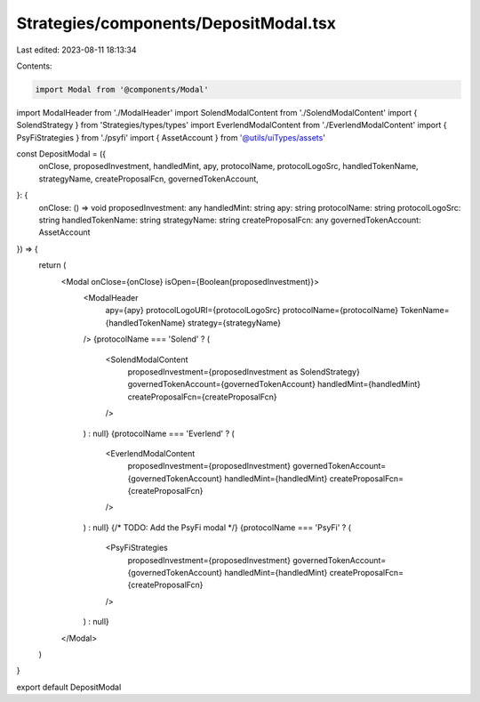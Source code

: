 Strategies/components/DepositModal.tsx
======================================

Last edited: 2023-08-11 18:13:34

Contents:

.. code-block:: tsx

    import Modal from '@components/Modal'
import ModalHeader from './ModalHeader'
import SolendModalContent from './SolendModalContent'
import { SolendStrategy } from 'Strategies/types/types'
import EverlendModalContent from './EverlendModalContent'
import { PsyFiStrategies } from './psyfi'
import { AssetAccount } from '@utils/uiTypes/assets'

const DepositModal = ({
  onClose,
  proposedInvestment,
  handledMint,
  apy,
  protocolName,
  protocolLogoSrc,
  handledTokenName,
  strategyName,
  createProposalFcn,
  governedTokenAccount,
}: {
  onClose: () => void
  proposedInvestment: any
  handledMint: string
  apy: string
  protocolName: string
  protocolLogoSrc: string
  handledTokenName: string
  strategyName: string
  createProposalFcn: any
  governedTokenAccount: AssetAccount
}) => {
  return (
    <Modal onClose={onClose} isOpen={Boolean(proposedInvestment)}>
      <ModalHeader
        apy={apy}
        protocolLogoURI={protocolLogoSrc}
        protocolName={protocolName}
        TokenName={handledTokenName}
        strategy={strategyName}
      />
      {protocolName === 'Solend' ? (
        <SolendModalContent
          proposedInvestment={proposedInvestment as SolendStrategy}
          governedTokenAccount={governedTokenAccount}
          handledMint={handledMint}
          createProposalFcn={createProposalFcn}
        />
      ) : null}
      {protocolName === 'Everlend' ? (
        <EverlendModalContent
          proposedInvestment={proposedInvestment}
          governedTokenAccount={governedTokenAccount}
          handledMint={handledMint}
          createProposalFcn={createProposalFcn}
        />
      ) : null}
      {/* TODO: Add the PsyFi modal */}
      {protocolName === 'PsyFi' ? (
        <PsyFiStrategies
          proposedInvestment={proposedInvestment}
          governedTokenAccount={governedTokenAccount}
          handledMint={handledMint}
          createProposalFcn={createProposalFcn}
        />
      ) : null}
    </Modal>
  )
}

export default DepositModal


